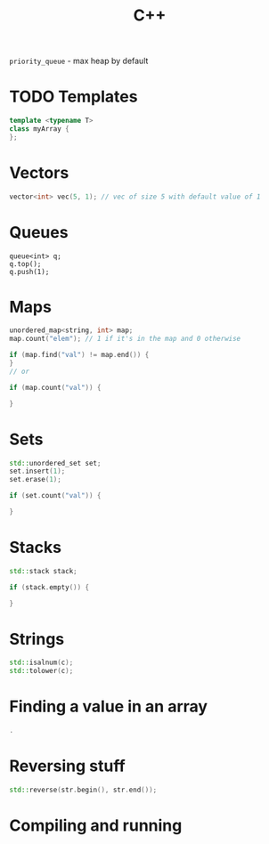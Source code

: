 :PROPERTIES:
:ID:       D052FDD9-8CD3-4D4B-9C57-D2FE858D9BC6
:END:
#+title: C++
#+filetags: Programming
=priority_queue= - max heap by default

* TODO Templates

  #+BEGIN_SRC cpp
template <typename T>
class myArray {
};
  #+END_SRC

* Vectors

  #+BEGIN_SRC cpp
vector<int> vec(5, 1); // vec of size 5 with default value of 1
  #+END_SRC

* Queues

  #+BEGIN_SRC C++
queue<int> q;
q.top();
q.push(1);
  #+END_SRC

* Maps

  #+BEGIN_SRC cpp
unordered_map<string, int> map;
map.count("elem"); // 1 if it's in the map and 0 otherwise

if (map.find("val") != map.end()) {
}
// or

if (map.count("val")) {

}
  #+END_SRC

* Sets

  #+BEGIN_SRC cpp
std::unordered_set set;
set.insert(1);
set.erase(1);

if (set.count("val")) {

}
  #+END_SRC

* Stacks

  #+BEGIN_SRC cpp
std::stack stack;

if (stack.empty()) {

}
  #+END_SRC

* Strings

  #+BEGIN_SRC cpp
std::isalnum(c);
std::tolower(c);
  #+END_SRC

* Finding a value in an array

  #+BEGIN_SRC cpp
 .
  #+END_SRC

* Reversing stuff

  #+BEGIN_SRC cpp
std::reverse(str.begin(), str.end());
  #+END_SRC

* Compiling and running
